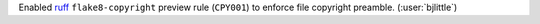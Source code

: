 Enabled `ruff <https://github.com/astral-sh/ruff>`__ ``flake8-copyright``
preview rule (``CPY001``) to enforce file copyright preamble.
(:user:`bjlittle`)
